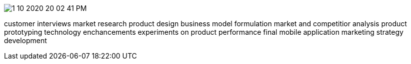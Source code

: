 image:1-10-2020-20-02-41-PM.png[] 

customer interviews
market research
product design
business model formulation
market and competitior analysis
product prototyping
technology enchancements
experiments on product performance
final mobile application
marketing strategy development